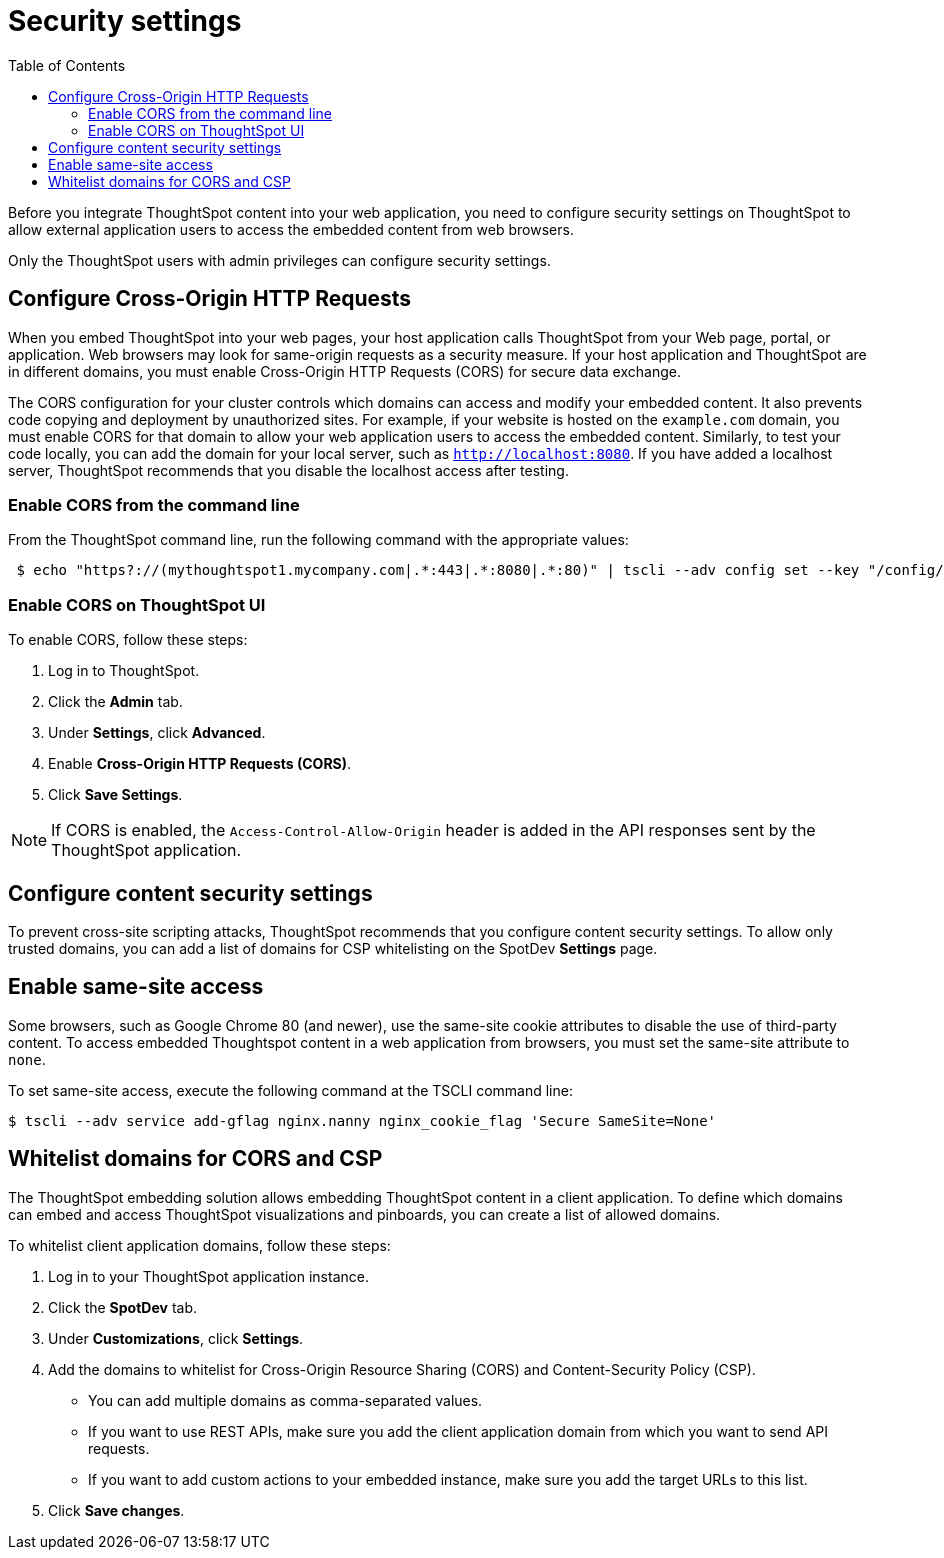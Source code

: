 = Security settings
:toc: true

:page-title: Security settings
:page-pageid: security-settings
:page-description: Security settings for embedding

Before you integrate ThoughtSpot content into your web application, you need to configure security settings on ThoughtSpot to allow external application users to access the embedded content from web browsers.

Only the ThoughtSpot users with admin privileges can configure security settings.

== Configure Cross-Origin HTTP Requests

When you embed ThoughtSpot into your web pages, your host application calls ThoughtSpot from your Web page, portal, or application. Web browsers may look for same-origin requests as a security measure. If your host application and ThoughtSpot are in different domains, you must enable Cross-Origin HTTP Requests (CORS) for secure data exchange.

The CORS configuration for your cluster controls which domains can access and modify your embedded content. It also prevents code copying and deployment by unauthorized sites. For example, if your website is hosted on the `example.com` domain, you must enable CORS for that domain to allow your web application users to access the embedded content. Similarly, to test your code locally, you can add the domain for your local server, such as `http://localhost:8080`. If you have added a localhost server, ThoughtSpot recommends that you disable the localhost access after testing.

=== Enable CORS from the command line

From the ThoughtSpot command line, run the following command with the appropriate values:

[source,console]
----
 $ echo "https?://(mythoughtspot1.mycompany.com|.*:443|.*:8080|.*:80)" | tscli --adv config set --key "/config/nginx/corshosts"
----

=== Enable CORS on ThoughtSpot UI
To enable CORS, follow these steps:

. Log in to ThoughtSpot.
. Click the *Admin* tab.
. Under *Settings*, click *Advanced*.
. Enable *Cross-Origin HTTP Requests (CORS)*.
. Click *Save Settings*.

[NOTE]
If CORS is enabled, the `Access-Control-Allow-Origin` header is added in the API responses sent by the ThoughtSpot application.

== Configure content security settings

To prevent cross-site scripting attacks, ThoughtSpot recommends that you configure content security settings.
To allow only trusted domains, you can add a list of domains for CSP whitelisting on the SpotDev *Settings* page.

== Enable same-site access

Some browsers, such as Google Chrome 80 (and newer), use the same-site cookie attributes to disable the use of third-party content. To access embedded Thoughtspot content in a web application from browsers, you must set the same-site attribute to `none`.

////
To configure same-site access from the ThoughtSpot UI, follow these steps:

. Log in to ThoughtSpot.
. Click *Admin* tab.
. Under *Settings*, click *Advanced*.
. Select *None* under *Same-site*.

////
To set same-site access, execute the following command at the TSCLI  command line:
[source,console]
----
$ tscli --adv service add-gflag nginx.nanny nginx_cookie_flag 'Secure SameSite=None'
----

== Whitelist domains for CORS and CSP
The ThoughtSpot embedding solution allows embedding ThoughtSpot content in a client application. To define which domains can embed and access ThoughtSpot visualizations and pinboards, you can create a list of allowed domains.

To whitelist client application domains, follow these steps:

. Log in to your ThoughtSpot application instance.
. Click the *SpotDev* tab.
. Under *Customizations*, click *Settings*.
. Add the domains to whitelist for Cross-Origin Resource Sharing (CORS) and Content-Security Policy (CSP).
+
* You can add multiple domains as comma-separated values.
* If you want to use REST APIs, make sure you add the client application domain from which you want to send API requests.
* If you want to add custom actions to your embedded instance, make sure you add the target URLs to this list.

. Click *Save changes*.
